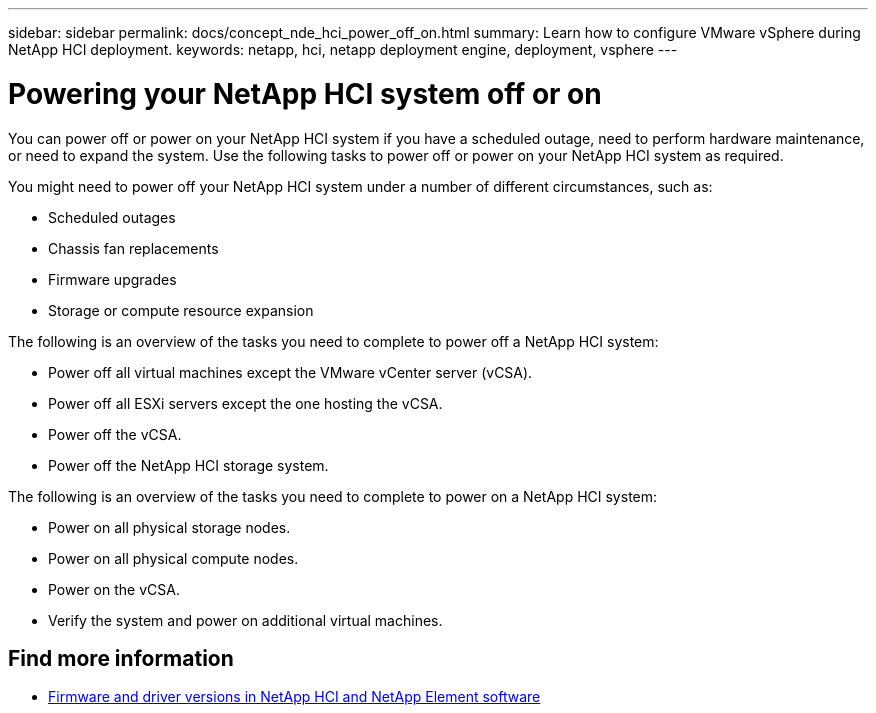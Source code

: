 ---
sidebar: sidebar
permalink: docs/concept_nde_hci_power_off_on.html
summary: Learn how to configure VMware vSphere during NetApp HCI deployment.
keywords: netapp, hci, netapp deployment engine, deployment, vsphere
---

= Powering your NetApp HCI system off or on
:hardbreaks:
:nofooter:
:icons: font
:linkattrs:
:imagesdir: ../media/
:keywords: netapp, hci, netapp deployment engine, deployment, vsphere

[.lead]
You can power off or power on your NetApp HCI system if you have a scheduled outage, need to perform hardware maintenance, or need to expand the system. Use the following tasks to power off or power on your NetApp HCI system as required.

You might need to power off your NetApp HCI system under a number of different circumstances, such as:

* Scheduled outages
* Chassis fan replacements
* Firmware upgrades
* Storage or compute resource expansion

The following is an overview of the tasks you need to complete to power off a NetApp HCI system:

* Power off all virtual machines except the VMware vCenter server (vCSA).
* Power off all ESXi servers except the one hosting the vCSA.
* Power off the vCSA.
* Power off the NetApp HCI storage system.

The following is an overview of the tasks you need to complete to power on a NetApp HCI system:

* Power on all physical storage nodes.
* Power on all physical compute nodes.
* Power on the vCSA.
* Verify the system and power on additional virtual machines.

[discrete]
== Find more information
* https://kb.netapp.com/Advice_and_Troubleshooting/Hybrid_Cloud_Infrastructure/NetApp_HCI/Firmware_and_driver_versions_in_NetApp_HCI_and_NetApp_Element_software[Firmware and driver versions in NetApp HCI and NetApp Element software^]

